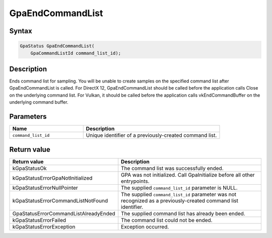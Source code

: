.. Copyright (c) 2018-2024 Advanced Micro Devices, Inc. All rights reserved.

GpaEndCommandList
@@@@@@@@@@@@@@@@@

Syntax
%%%%%%

.. code-block:: c++

    GpaStatus GpaEndCommandList(
        GpaCommandListId command_list_id);

Description
%%%%%%%%%%%

Ends command list for sampling. You will be unable to create samples on the
specified command list after GpaEndCommandList is called. For DirectX 12,
GpaEndCommandList should be called before the application calls Close on the
underlying command list. For Vulkan, it should be called before the application
calls vkEndCommandBuffer on the underlying command buffer.

Parameters
%%%%%%%%%%

.. csv-table::
    :header: "Name", "Description"
    :widths: 35, 65

    "``command_list_id``", "Unique identifier of a previously-created command list."

Return value
%%%%%%%%%%%%

.. csv-table::
    :header: "Return value", "Description"
    :widths: 35, 65

    "kGpaStatusOk", "The command list was successfully ended."
    "kGpaStatusErrorGpaNotInitialized", "GPA was not initialized. Call GpaInitialize before all other entrypoints."
    "kGpaStatusErrorNullPointer", "The supplied ``command_list_id`` parameter is NULL."
    "kGpaStatusErrorCommandListNotFound", "The supplied ``command_list_id`` parameter was not recognized as a previously-created command list identifier."
    "GpaStatusErrorCommandListAlreadyEnded", "The supplied command list has already been ended."
    "kGpaStatusErrorFailed", "The command list could not be ended."
    "kGpaStatusErrorException", "Exception occurred."